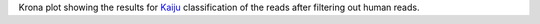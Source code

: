 Krona plot showing the results for `Kaiju <https://github.com/bioinformatics-centre/kaiju>`_ classification of the reads after filtering out human reads.